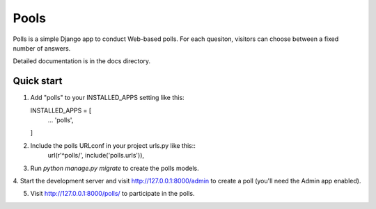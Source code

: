 ====
Pools
====

Polls is a simple Django app to conduct Web-based polls. For each
quesiton, visitors can choose between a fixed number of answers.

Detailed documentation is in the docs directory.

Quick start
-----------

1. Add "polls" to your INSTALLED_APPS setting like this::

   INSTALLED_APPS = [
     ...
     'polls',
   ]

2. Include the polls URLconf in your project urls.py like this::
      url(r'^polls/', include('polls.urls')),

3. Run `python manage.py migrate` to create the polls models.

4. Start the development server and visit http://127.0.0.1:8000/admin
to create a poll (you'll need the Admin app enabled).

5. Visit http://127.0.0.1:8000/polls/ to participate in the polls.

